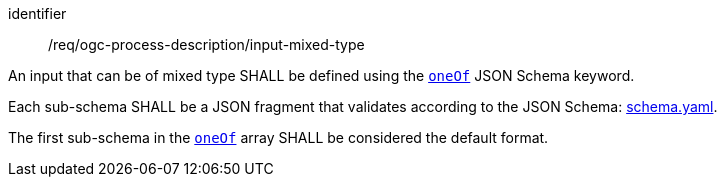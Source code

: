 [[req_ogc-process-description_input-mixed-type]]
[requirement]
====
[%metadata]
identifier:: /req/ogc-process-description/input-mixed-type
[.component,class=part]
--
An input that can be of mixed type SHALL be defined using the https://tools.ietf.org/html/draft-bhutton-json-schema-00#section-10.2.1.3[`oneOf`] JSON Schema keyword.
--

[.component,class=part]
--
Each sub-schema SHALL be a JSON fragment that validates according to the JSON Schema: https://raw.githubusercontent.com/opengeospatial/ogcapi-processes/master/openapi/schemas/processes-core/schema-original.yaml[schema.yaml].
--

[.component,class=part]
--
The first sub-schema in the https://tools.ietf.org/html/draft-bhutton-json-schema-00#section-10.2.1.3[`oneOf`] array SHALL be considered the default format.
--
====

